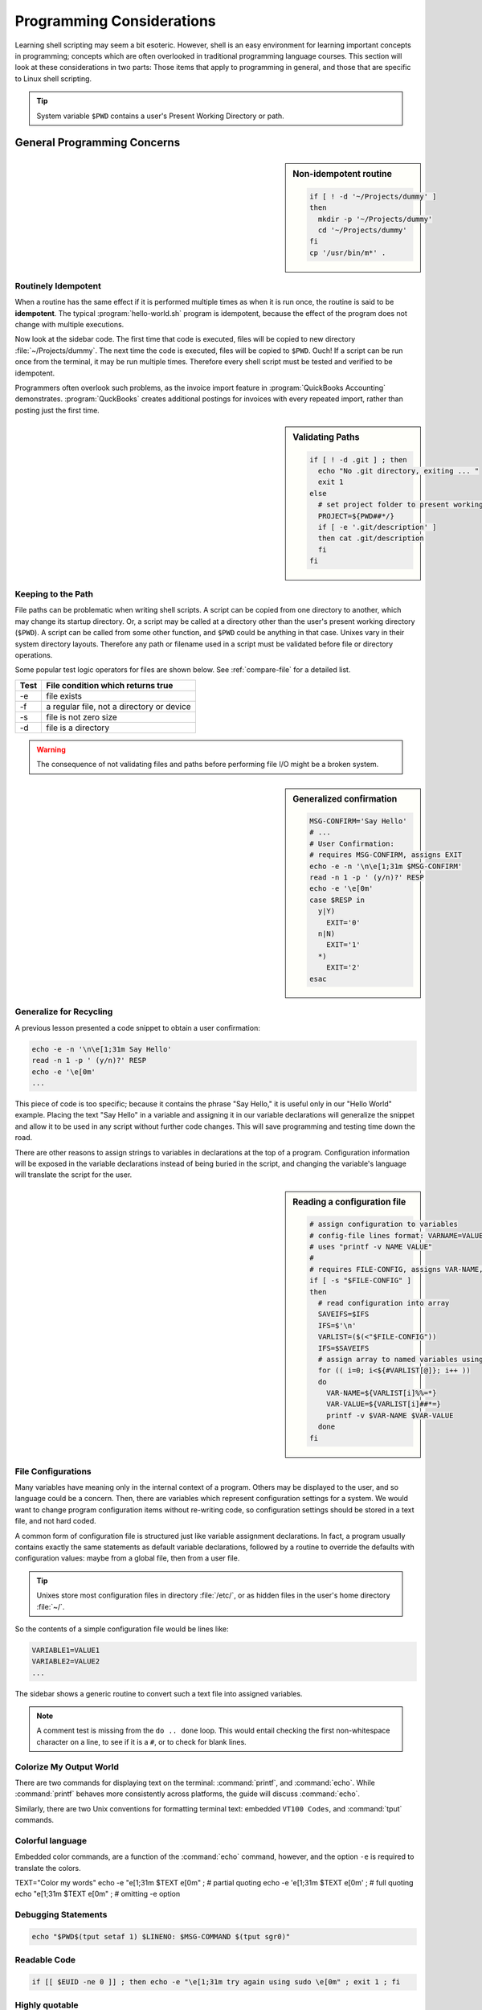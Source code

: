 .. _considerations:

#############################
Programming Considerations
#############################

Learning shell scripting may seem a bit esoteric. However, shell is an easy 
environment for learning important concepts in programming; concepts which are 
often overlooked in traditional programming language courses. This section will 
look at these considerations in two parts: Those items that apply to programming 
in general, and those that are specific to Linux shell scripting.

.. tip::
   System variable ``$PWD`` contains a user's Present Working Directory or path.

General Programming Concerns
=============================

.. sidebar:: Non-idempotent routine

   .. code-block:: bash

      if [ ! -d '~/Projects/dummy' ] 
      then
        mkdir -p '~/Projects/dummy'
        cd '~/Projects/dummy'
      fi
      cp '/usr/bin/m*' .

Routinely Idempotent
-----------------------------

When a routine has the same effect if it is performed multiple times as when 
it is run once, the routine is said to be **idempotent**. The typical 
:program:`hello-world.sh` program is idempotent, because the effect of the 
program does not change with multiple executions. 

Now look at the sidebar code. The first time that code is executed, files will 
be copied to new directory :file:`~/Projects/dummy`. The next time the code is 
executed, files will be copied to ``$PWD``. Ouch! If a script can be run once 
from the terminal, it may be run multiple times. Therefore every shell script 
must be tested and verified to be idempotent.

Programmers often overlook such problems, as the invoice import feature in 
:program:`QuickBooks Accounting` demonstrates. :program:`QuckBooks` creates 
additional postings for invoices with every repeated import, rather than 
posting just the first time.

.. sidebar:: Validating Paths

   .. code-block:: bash
   
        if [ ! -d .git ] ; then
          echo "No .git directory, exiting ... "
          exit 1
        else
          # set project folder to present working directory
          PROJECT=${PWD##*/}
          if [ -e '.git/description' ] 
          then cat .git/description
          fi
        fi

Keeping to the Path
-----------------------------

File paths can be problematic when writing shell scripts. A script can be copied 
from one directory to another, which may change its startup directory. Or, a 
script may be called at a directory other than the user's present working 
directory (``$PWD``). A script can be called from some other function, and 
``$PWD`` could be anything in that case. Unixes vary in their system directory 
layouts. Therefore any path or filename used in a script must be validated 
before file or directory operations. 

Some popular test logic operators for files are shown below. See 
:ref:`compare-file` for a detailed list.

+-------------+------------------------------------------------+
| Test        | File condition which returns true              |
+=============+================================================+
|  -e         | file exists                                    |
+-------------+------------------------------------------------+
|  -f         | a regular file, not a directory or device      |
+-------------+------------------------------------------------+
|  -s         | file is not zero size                          |
+-------------+------------------------------------------------+
|  -d         | file is a directory                            |
+-------------+------------------------------------------------+

.. warning::
   The consequence of not validating files and paths before performing file I/O 
   might be a broken system.

.. sidebar:: Generalized confirmation

   .. code-block:: bash

      MSG-CONFIRM='Say Hello'
      # ...
      # User Confirmation:
      # requires MSG-CONFIRM, assigns EXIT
      echo -e -n '\n\e[1;31m $MSG-CONFIRM'
      read -n 1 -p ' (y/n)?' RESP 
      echo -e '\e[0m' 
      case $RESP in
        y|Y)
          EXIT='0'
        n|N)
          EXIT='1'
        *)
          EXIT='2'
      esac

Generalize for Recycling
-----------------------------

A previous lesson presented a code snippet to obtain a user confirmation:

.. code-block:: bash

   echo -e -n '\n\e[1;31m Say Hello'
   read -n 1 -p ' (y/n)?' RESP 
   echo -e '\e[0m' 
   ...

This piece of code is too specific; because it contains the phrase "Say Hello,"
it is useful only in our "Hello World" example. Placing the text "Say Hello" in 
a variable and assigning it in our variable declarations will generalize the 
snippet and allow it to be used in any script without further code changes.
This will save programming and testing time down the road.

There are other reasons to assign strings to variables in declarations at the 
top of a program. Configuration information will be exposed in the variable 
declarations instead of being buried in the script, and changing the variable's 
language will translate the script for the user.

.. sidebar:: Reading a configuration file

   .. code-block:: bash

      # assign configuration to variables 
      # config-file lines format: VARNAME=VALUE
      # uses "printf -v NAME VALUE"
      #
      # requires FILE-CONFIG, assigns VAR-NAME, VAR-VALUE
      if [ -s "$FILE-CONFIG" ]
      then
        # read configuration into array
        SAVEIFS=$IFS
        IFS=$'\n'
        VARLIST=($(<"$FILE-CONFIG"))
        IFS=$SAVEIFS
        # assign array to named variables using printf -v
        for (( i=0; i<${#VARLIST[@]}; i++ ))
        do
          VAR-NAME=${VARLIST[i]%%=*}
          VAR-VALUE=${VARLIST[i]##*=}
          printf -v $VAR-NAME $VAR-VALUE
        done
      fi

File Configurations
-----------------------------

Many variables have meaning only in the internal context of a program. Others 
may be displayed to the user, and so language could be a concern. Then, there 
are variables which represent configuration settings for a system. We would 
want to change program configuration items without re-writing code, so 
configuration settings should be stored in a text file, and not hard coded. 

A common form of configuration file is structured just like variable assignment 
declarations. In fact, a program usually contains exactly the same statements 
as default variable declarations, followed by a routine to override the defaults 
with configuration values: maybe from a global file, then from a user file.

.. tip::
   Unixes store most configuration files in directory :file:`/etc/`, or as
   hidden files in the user's home directory :file:`~/`.

So the contents of a simple configuration file would be lines like:

.. code-block:: bash

   VARIABLE1=VALUE1
   VARIABLE2=VALUE2
   ...

The sidebar shows a generic routine to convert such a text file into assigned 
variables. 

.. note::
   A comment test is missing from the ``do .. done`` loop. This would entail 
   checking the first non-whitespace character on a line, to see if it is a 
   ``#``, or to check for blank lines. 

Colorize My Output World
-----------------------------

There are two commands for displaying text on the terminal: :command:`printf`, 
and :command:`echo`. While :command:`printf` behaves more consistently across 
platforms, the guide will discuss :command:`echo`.

Similarly, there are two Unix conventions for formatting terminal text: embedded 
``VT100 Codes``, and :command:`tput` commands. 

Colorful language 
-----------------------------

Embedded color commands, are a function of the :command:`echo` command, however,
and the option ``-e`` is required to translate the colors. 

TEXT="Color my words"
echo -e "\e[1;31m $TEXT \e[0m"  ; # partial quoting
echo -e '\e[1;31m $TEXT \e[0m'  ; # full quoting
echo "\e[1;31m $TEXT \e[0m"     ; # omitting -e option


Debugging Statements
-----------------------------

.. code-block:: bash

   echo "$PWD$(tput setaf 1) $LINENO: $MSG-COMMAND $(tput sgr0)"

Readable Code
-----------------------------

.. code-block:: bash

   if [[ $EUID -ne 0 ]] ; then echo -e "\e[1;31m try again using sudo \e[0m" ; exit 1 ; fi



Highly quotable
-----------------------------

Partial quoting (\"``textstring``\") is required to evaluate embedded code in 
quoted text. 

